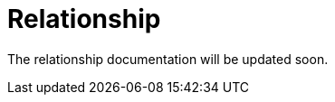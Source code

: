 = Relationship
:description: Sakura boot relationship

The relationship documentation will be updated soon.
